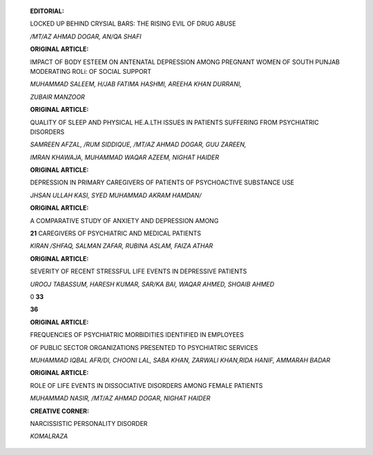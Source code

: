    .. image:: media/image1.jpeg
      :width: 1.53175in
      :height: 0.20021in

   **EDITORIAL:**

   LOCKED UP BEHIND CRYSlAL BARS: THE RISING EVIL OF DRUG ABUSE

   |image1|\ */MT/AZ AHMAD DOGAR, AN/QA SHAFI*

   **ORIGINAL ARTICLE:**

   IMPACT OF BODY ESTEEM ON ANTENATAL DEPRESSION AMONG PREGNANT WOMEN OF
   SOUTH PUNJAB MODERATING ROLi: OF SOCIAL SUPPORT

   *MUHAMMAD SALEEM, H/JAB FATIMA HASHMI, AREEHA KHAN DURRANI,*

   *ZUBAIR MANZOOR*

   **ORIGINAL ARTICLE:**

   QUALITY OF SLEEP AND PHYSICAL HE.A.LTH ISSUES IN PATIENTS SUFFERING
   FROM PSYCHIATRIC DISORDERS

   *SAMREEN AFZAL, /RUM SIDDIQUE, /MT/AZ AHMAD DOGAR, GUU ZAREEN,*

   *IMRAN KHAWAJA, MUHAMMAD WAQAR AZEEM, NIGHAT HAIDER*

   **ORIGINAL ARTICLE:**

   DEPRESSION IN PRIMARY CAREGIVERS OF PATIENTS OF PSYCHOACTIVE
   SUBSTANCE USE

   *JHSAN ULLAH KASI, SYED MUHAMMAD AKRAM HAMDAN/*

   **ORIGINAL ARTICLE:**

   A COMPARATIVE STUDY OF ANXIETY AND DEPRESSION AMONG

   **21** CAREGIVERS OF PSYCHIATRIC AND MEDICAL PATIENTS

   *KIRAN /SHFAQ, SALMAN ZAFAR, RUBINA ASLAM, FAIZA ATHAR*

   **ORIGINAL ARTICLE:**

   SEVERITY OF RECENT STRESSFUL LIFE EVENTS IN DEPRESSIVE PATIENTS

   *UROOJ TABASSUM, HARESH KUMAR, SAR/KA BAI, WAQAR AHMED, SHOAIB AHMED*

   0 **33**

   |image2| **36**

   **ORIGINAL ARTICLE:**

   FREQUENCIES OF PSYCHIATRIC MORBIDITIES IDENTIFIED IN EMPLOYEES

   OF PUBLIC SECTOR ORGANIZATIONS PRESENTED TO PSYCHIATRIC SERVICES

   *MUHAMMAD IQBAL AFR/DI, CHOONI LAL, SABA KHAN, ZARWALI KHAN,RIDA
   HANIF, AMMARAH BADAR*

   **ORIGINAL ARTICLE:**

   ROLE OF LIFE EVENTS IN DISSOCIATIVE DISORDERS AMONG FEMALE PATIENTS

   *MUHAMMAD NASIR, /MT/AZ AHMAD DOGAR, NIGHAT HAIDER*

   **CREATIVE CORNER:**

   NARCISSISTIC PERSONALITY DISORDER

   *KOMALRAZA*

.. image:: media/image4.jpeg

   **37 INSTRUCTIONS TO THE AUTHORS**

.. |image1| image:: media/image2.jpeg
.. |image2| image:: media/image3.jpeg
   :width: 1.23062in
   :height: 0.78846in
